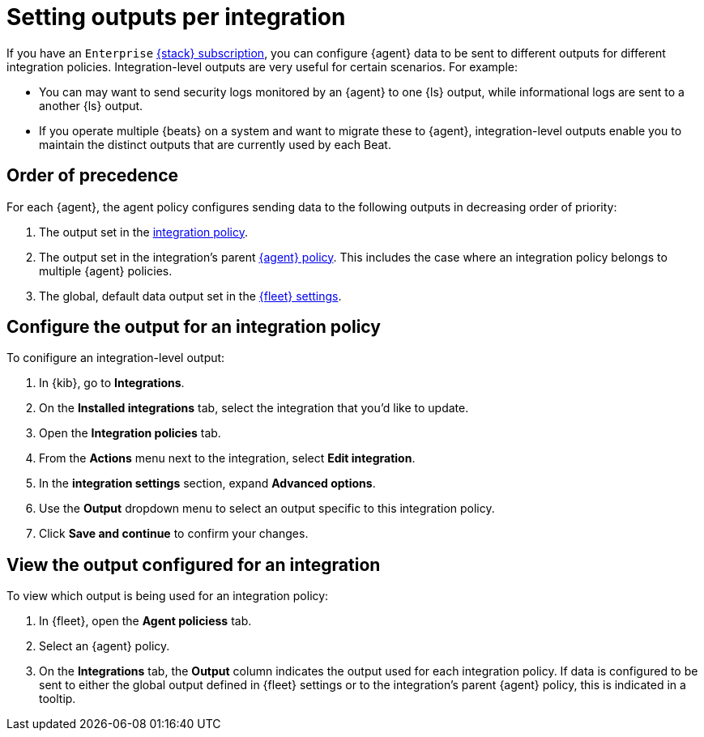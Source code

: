 [[integration-level-outputs]]
= Setting outputs per integration

If you have an `Enterprise` link:https://www.elastic.co/subscriptions[{stack} subscription], you can configure {agent} data to be sent to different outputs for different integration policies.
Integration-level outputs are very useful for certain scenarios.
For example:

* You can may want to send security logs monitored by an {agent} to one {ls} output, while informational logs are sent to a another {ls} output.
* If you operate multiple {beats} on a system and want to migrate these to {agent}, integration-level outputs enable you to maintain the distinct outputs that are currently used by each Beat.

[discrete]
== Order of precedence

For each {agent}, the agent policy configures sending data to the following outputs in decreasing order of priority:

. The output set in the <<add-integration-to-policy,integration policy>>.
. The output set in the integration's parent <<agent-policy,{agent} policy>>.
This includes the case where an integration policy belongs to multiple {agent} policies.
. The global, default data output set in the <<fleet-settings,{fleet} settings>>.

[discrete]
== Configure the output for an integration policy

To conifigure an integration-level output:

. In {kib}, go to **Integrations**.
. On the **Installed integrations** tab, select the integration that you'd like to update.
. Open the **Integration policies** tab.
. From the **Actions** menu next to the integration, select *Edit integration*.
. In the **integration settings** section, expand **Advanced options**.
. Use the **Output** dropdown menu to select an output specific to this integration policy.
. Click **Save and continue** to confirm your changes.

[discrete]
== View the output configured for an integration

To view which output is being used for an integration policy:

. In {fleet}, open the **Agent policiess** tab.
. Select an {agent} policy.
. On the **Integrations** tab, the **Output** column indicates the output used for each integration policy.
If data is configured to be sent to either the global output defined in {fleet} settings or to the integration's parent {agent} policy, this is indicated in a tooltip.




